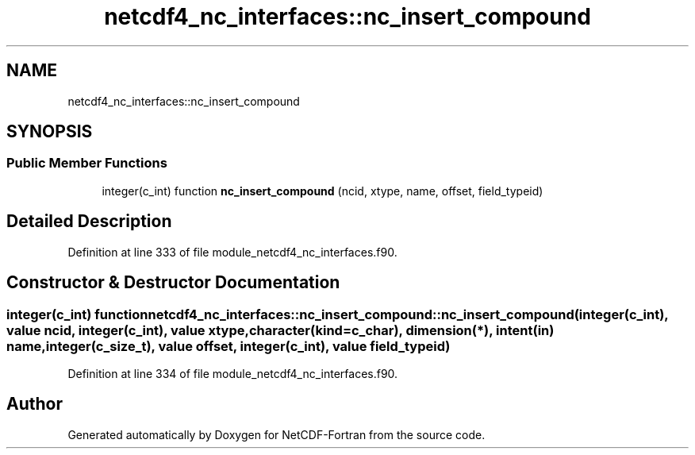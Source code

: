 .TH "netcdf4_nc_interfaces::nc_insert_compound" 3 "Wed Jan 17 2018" "Version 4.5.0-development" "NetCDF-Fortran" \" -*- nroff -*-
.ad l
.nh
.SH NAME
netcdf4_nc_interfaces::nc_insert_compound
.SH SYNOPSIS
.br
.PP
.SS "Public Member Functions"

.in +1c
.ti -1c
.RI "integer(c_int) function \fBnc_insert_compound\fP (ncid, xtype, name, offset, field_typeid)"
.br
.in -1c
.SH "Detailed Description"
.PP 
Definition at line 333 of file module_netcdf4_nc_interfaces\&.f90\&.
.SH "Constructor & Destructor Documentation"
.PP 
.SS "integer(c_int) function netcdf4_nc_interfaces::nc_insert_compound::nc_insert_compound (integer(c_int), value ncid, integer(c_int), value xtype, character(kind=c_char), dimension(*), intent(in) name, integer(c_size_t), value offset, integer(c_int), value field_typeid)"

.PP
Definition at line 334 of file module_netcdf4_nc_interfaces\&.f90\&.

.SH "Author"
.PP 
Generated automatically by Doxygen for NetCDF-Fortran from the source code\&.
